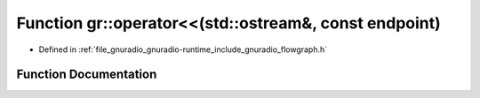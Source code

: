 .. _exhale_function_namespacegr_1a268fb6b7280edddeab19e9bd542bfdfb:

Function gr::operator<<(std::ostream&, const endpoint)
======================================================

- Defined in :ref:`file_gnuradio_gnuradio-runtime_include_gnuradio_flowgraph.h`


Function Documentation
----------------------


.. doxygenfunction:: gr::operator<<(std::ostream&, const endpoint)
   :project: gnuradio